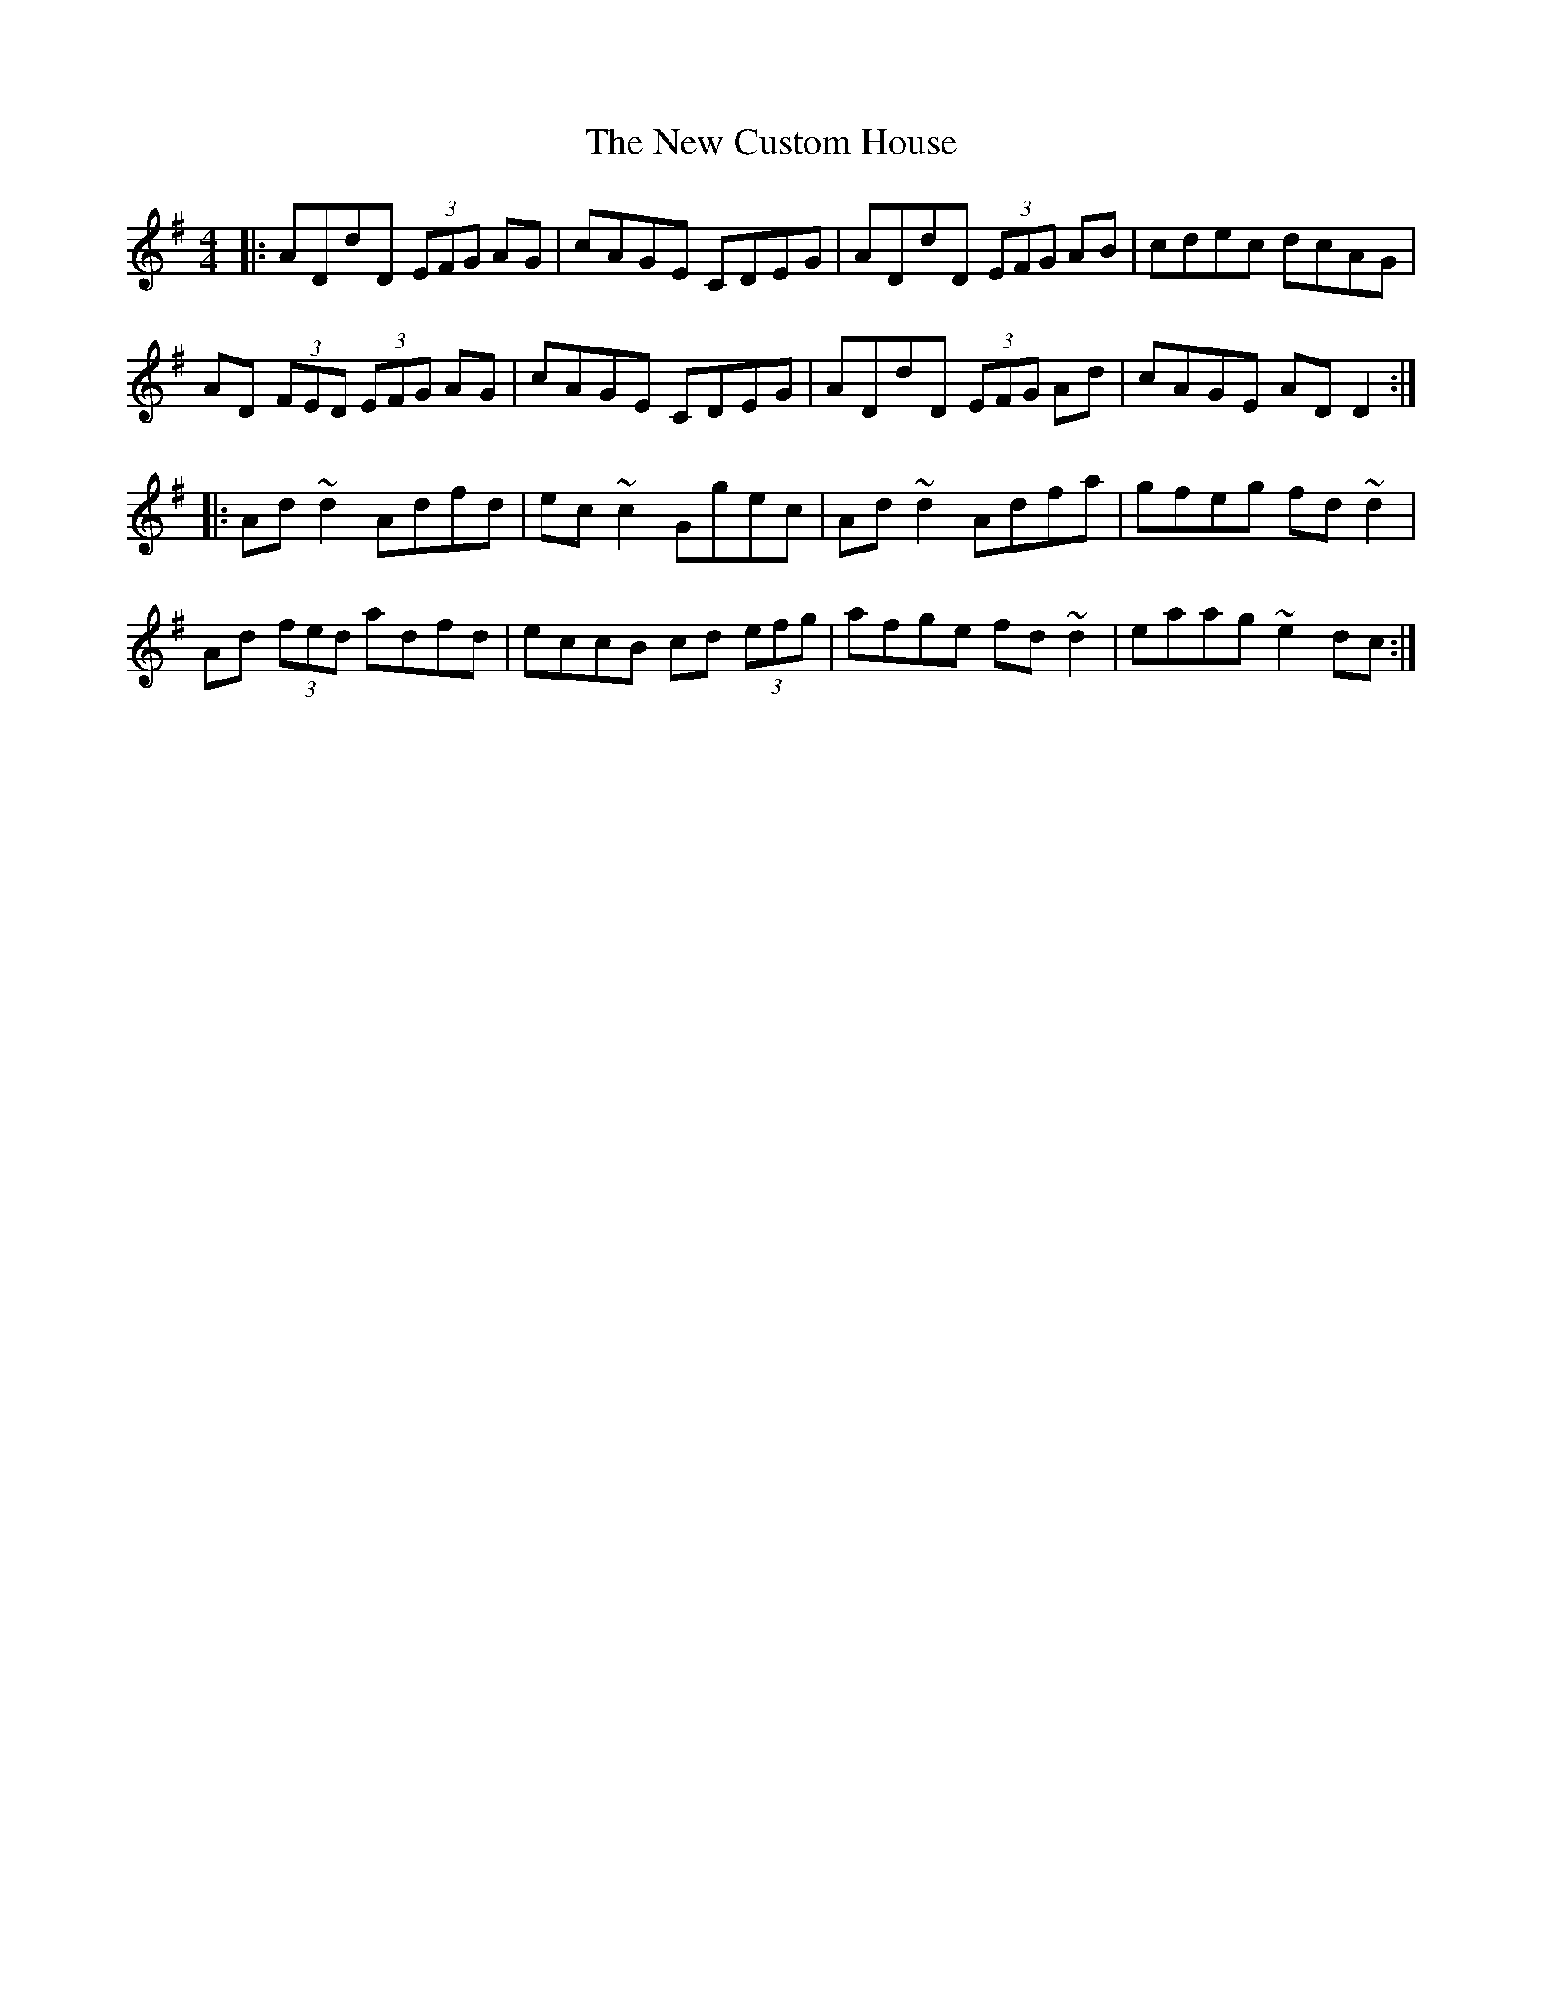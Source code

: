 X: 29208
T: New Custom House, The
R: reel
M: 4/4
K: Dmixolydian
|:ADdD (3EFG AG|cAGE CDEG|ADdD (3EFG AB|cdec dcAG|
AD (3FED (3EFG AG|cAGE CDEG|ADdD (3EFG Ad|cAGE ADD2:|
|:Ad~d2 Adfd|ec~c2 Ggec|Ad~d2 Adfa|gfeg fd~d2|
Ad (3fed adfd|eccB cd (3efg|afge fd~d2|eaag ~e2dc:|

